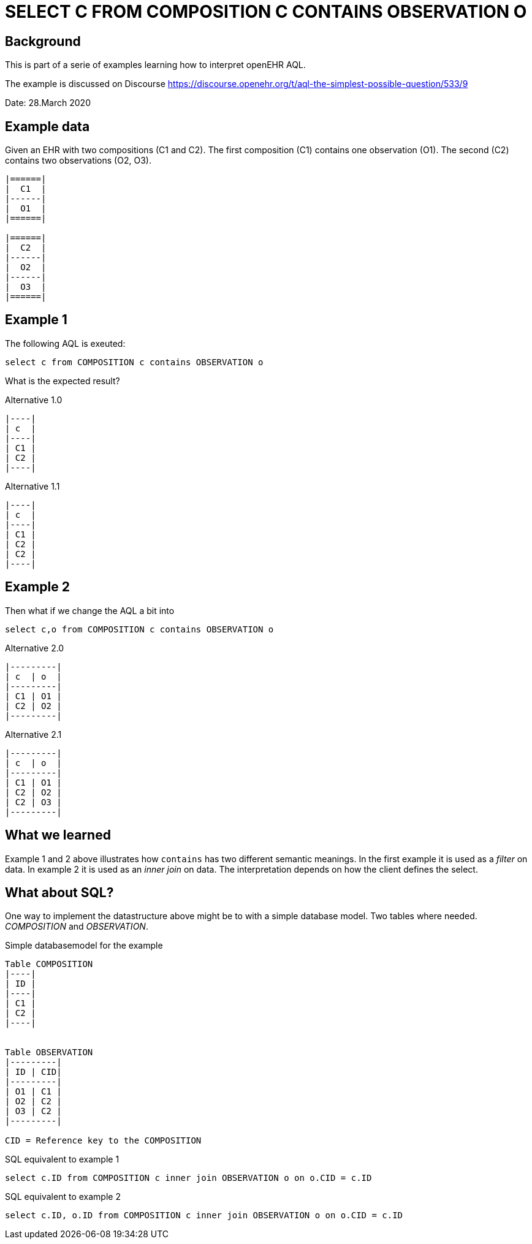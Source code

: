 = SELECT C FROM COMPOSITION C CONTAINS OBSERVATION O

== Background 
This is part of a serie of examples learning how to interpret openEHR AQL. 

The example is discussed on Discourse https://discourse.openehr.org/t/aql-the-simplest-possible-question/533/9[]

Date: 28.March 2020

== Example data 
Given an EHR with two compositions (C1 and C2). The first composition (C1) contains one observation (O1). The second (C2) contains two observations (O2, O3). 

[source]
----

|======|
|  C1  |
|------|
|  O1  |
|======|

|======|
|  C2  |
|------|
|  O2  |
|------|
|  O3  |
|======|

----


== Example 1

The following AQL is exeuted: 

[source]
----
select c from COMPOSITION c contains OBSERVATION o
----

What is the expected result? 

.Alternative 1.0
[source]
----
|----|
| c  |
|----|
| C1 |
| C2 |
|----|
----

.Alternative 1.1
[source]
----
|----|
| c  |
|----|
| C1 |
| C2 |
| C2 |
|----|
----

== Example 2 
Then what if we change the AQL a bit into 

[source]
----
select c,o from COMPOSITION c contains OBSERVATION o
----
.Alternative 2.0
[source]
----
|---------|
| c  | o  |
|---------|
| C1 | O1 |
| C2 | O2 |
|---------|
----
.Alternative 2.1
[source]
----
|---------|
| c  | o  |
|---------|
| C1 | O1 |
| C2 | O2 |
| C2 | O3 |
|---------|
----


== What we learned 
Example 1 and 2 above illustrates how `contains` has two different semantic meanings. In the first example it is used as a _filter_ on data. In example 2 it is used as an _inner join_ on data. The interpretation depends on how the client defines the select. 

== What about SQL? 

One way to implement the datastructure above might be to with a simple database model. Two tables where needed. _COMPOSITION_ and _OBSERVATION_. 

.Simple databasemodel for the example 
[source]
-----

Table COMPOSITION
|----|
| ID |
|----|
| C1 |
| C2 |
|----|


Table OBSERVATION 
|---------|
| ID | CID|
|---------|
| O1 | C1 |
| O2 | C2 |
| O3 | C2 |
|---------| 

CID = Reference key to the COMPOSITION
-----


.SQL equivalent to example 1 
[source, sql]
----
select c.ID from COMPOSITION c inner join OBSERVATION o on o.CID = c.ID
----


.SQL equivalent to example 2 
[source, sql]
----
select c.ID, o.ID from COMPOSITION c inner join OBSERVATION o on o.CID = c.ID
----




